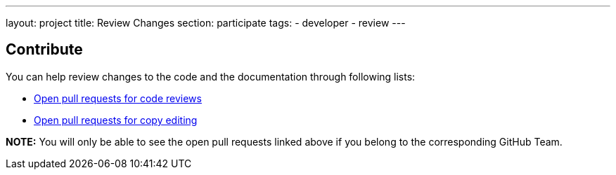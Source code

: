 ---
layout: project
title: Review Changes
section: participate
tags:
  - developer
  - review
---

== Contribute

You can help review changes to the code and the documentation through following lists:

- link:https://github.com/pulls?utf8=%E2%9C%93&q=is%3Aopen+is%3Apr+team%3Ajenkinsci%2Fcode-reviewers[Open pull requests for code reviews]

- link:https://github.com/pulls?utf8=%E2%9C%93&q=is%3Aopen+is%3Apr+team%3Ajenkins-infra%2Fcopy-editors[Open pull requests for copy editing]

*NOTE:* You will only be able to see the open pull requests linked above if you belong to the corresponding GitHub Team.

